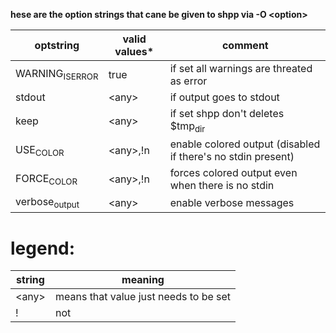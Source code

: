 *hese are the option strings that cane be given to shpp via -O <option>*

| optstring             | valid values*        | comment    |
|-----------------------+----------------------+------------|
| WARNING_IS_ERROR |        true          |  if set all warnings are threated as error
| stdout		|	<any>         | if output goes to stdout
| keep			|<any>         | if set shpp don't deletes $tmp_dir
| USE_COLOR		|<any>,!n     |  enable colored output (disabled if there's no stdin present)
| FORCE_COLOR   |          <any>,!n           | forces colored output even when there is no stdin
| verbose_output |          <any>         | enable verbose messages


* legend:
| string    | meaning |
|-----------+---------|
| <any>     |means that value just needs to be set | 
| !         |not |
